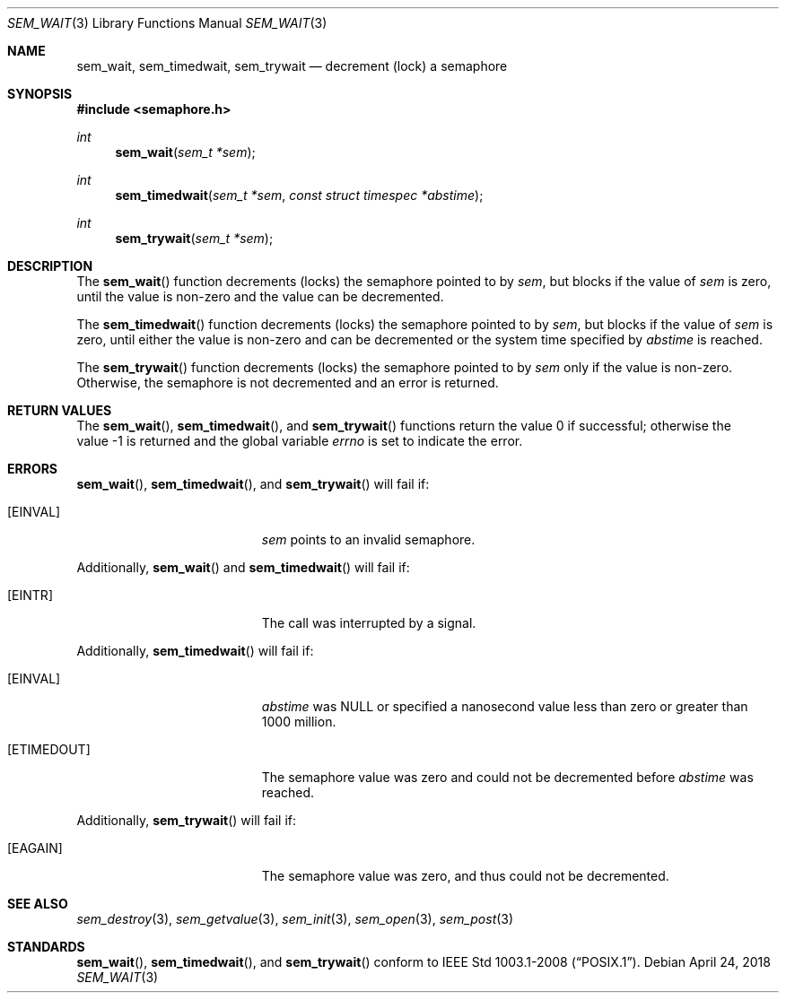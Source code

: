 .\" $OpenBSD: sem_wait.3,v 1.10 2018/04/24 16:28:42 pirofti Exp $
.\"
.\" Copyright (C) 2000 Jason Evans <jasone@FreeBSD.org>.
.\" All rights reserved.
.\"
.\" Redistribution and use in source and binary forms, with or without
.\" modification, are permitted provided that the following conditions
.\" are met:
.\" 1. Redistributions of source code must retain the above copyright
.\"    notice(s), this list of conditions and the following disclaimer as
.\"    the first lines of this file unmodified other than the possible
.\"    addition of one or more copyright notices.
.\" 2. Redistributions in binary form must reproduce the above copyright
.\"    notice(s), this list of conditions and the following disclaimer in
.\"    the documentation and/or other materials provided with the
.\"    distribution.
.\"
.\" THIS SOFTWARE IS PROVIDED BY THE COPYRIGHT HOLDER(S) ``AS IS'' AND ANY
.\" EXPRESS OR IMPLIED WARRANTIES, INCLUDING, BUT NOT LIMITED TO, THE
.\" IMPLIED WARRANTIES OF MERCHANTABILITY AND FITNESS FOR A PARTICULAR
.\" PURPOSE ARE DISCLAIMED.  IN NO EVENT SHALL THE COPYRIGHT HOLDER(S) BE
.\" LIABLE FOR ANY DIRECT, INDIRECT, INCIDENTAL, SPECIAL, EXEMPLARY, OR
.\" CONSEQUENTIAL DAMAGES (INCLUDING, BUT NOT LIMITED TO, PROCUREMENT OF
.\" SUBSTITUTE GOODS OR SERVICES; LOSS OF USE, DATA, OR PROFITS; OR
.\" BUSINESS INTERRUPTION) HOWEVER CAUSED AND ON ANY THEORY OF LIABILITY,
.\" WHETHER IN CONTRACT, STRICT LIABILITY, OR TORT (INCLUDING NEGLIGENCE
.\" OR OTHERWISE) ARISING IN ANY WAY OUT OF THE USE OF THIS SOFTWARE,
.\" EVEN IF ADVISED OF THE POSSIBILITY OF SUCH DAMAGE.
.\"
.\" $FreeBSD: src/lib/libc_r/man/sem_wait.3,v 1.8 2001/10/01 16:09:09 ru Exp $
.Dd $Mdocdate: April 24 2018 $
.Dt SEM_WAIT 3
.Os
.Sh NAME
.Nm sem_wait ,
.Nm sem_timedwait ,
.Nm sem_trywait
.Nd decrement (lock) a semaphore
.Sh SYNOPSIS
.In semaphore.h
.Ft int
.Fn sem_wait "sem_t *sem"
.Ft int
.Fn sem_timedwait "sem_t *sem" "const struct timespec *abstime"
.Ft int
.Fn sem_trywait "sem_t *sem"
.Sh DESCRIPTION
The
.Fn sem_wait
function decrements (locks) the semaphore pointed to by
.Fa sem ,
but blocks if the value of
.Fa sem
is zero, until the value is non-zero and the value can be decremented.
.Pp
The
.Fn sem_timedwait
function decrements (locks) the semaphore pointed to by
.Fa sem ,
but blocks if the value of
.Fa sem
is zero, until either the value is non-zero and can be decremented
or the system time specified by
.Fa abstime
is reached.
.Pp
The
.Fn sem_trywait
function decrements (locks) the semaphore pointed to by
.Fa sem
only if the value is non-zero.
Otherwise, the semaphore is not decremented and
an error is returned.
.Sh RETURN VALUES
.Rv -std sem_wait sem_timedwait sem_trywait
.Sh ERRORS
.Fn sem_wait ,
.Fn sem_timedwait ,
and
.Fn sem_trywait
will fail if:
.Bl -tag -width Er
.It Bq Er EINVAL
.Fa sem
points to an invalid semaphore.
.El
.Pp
Additionally,
.Fn sem_wait
and
.Fn sem_timedwait
will fail if:
.Bl -tag -width Er
.It Bq Er EINTR
The call was interrupted by a signal.
.El
.Pp
Additionally,
.Fn sem_timedwait
will fail if:
.Bl -tag -width Er
.It Bq Er EINVAL
.Fa abstime
was
.Dv NULL
or specified a nanosecond value less than zero or greater than 1000 million.
.It Bq Er ETIMEDOUT
The semaphore value was zero and could not be decremented before
.Fa abstime
was reached.
.El
.Pp
Additionally,
.Fn sem_trywait
will fail if:
.Bl -tag -width Er
.It Bq Er EAGAIN
The semaphore value was zero, and thus could not be decremented.
.El
.Sh SEE ALSO
.Xr sem_destroy 3 ,
.Xr sem_getvalue 3 ,
.Xr sem_init 3 ,
.Xr sem_open 3 ,
.Xr sem_post 3
.Sh STANDARDS
.Fn sem_wait ,
.Fn sem_timedwait ,
and
.Fn sem_trywait
conform to
.St -p1003.1-2008 .
